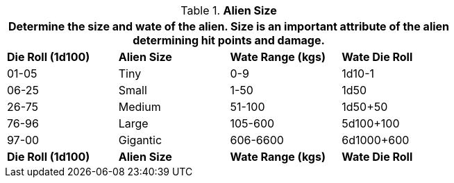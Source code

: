 // Table 6.3 Alien Size
.*Alien Size*
[width="75%",cols="4*^",frame="all", stripes="even"]
|===
4+<|Determine the size and wate of the alien. Size is an important attribute of the alien determining hit points and damage. 

s|Die Roll (1d100)
s|Alien Size
s|Wate Range (kgs)
s|Wate Die Roll

|01-05
|Tiny
|0-9
|1d10-1

|06-25
|Small
|1-50
|1d50

|26-75
|Medium
|51-100
|1d50+50

|76-96
|Large
|105-600
|5d100+100

|97-00
|Gigantic
|606-6600
|6d1000+600

s|Die Roll (1d100)
s|Alien Size
s|Wate Range (kgs)
s|Wate Die Roll 
|===
